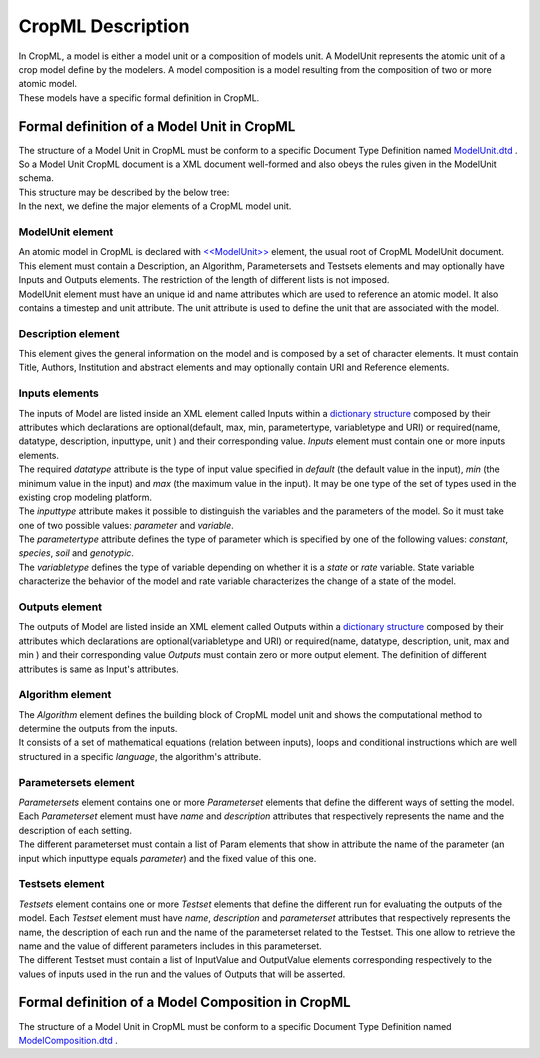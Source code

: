**CropML Description**
======================
| In CropML, a model is either a model unit or a composition of models unit. A ModelUnit  represents the atomic unit of a crop model define by the 
	modelers. A model composition  is a model resulting from the composition of two or more atomic model.
| These models have a specific formal definition in CropML.

Formal definition of a Model Unit in CropML
-------------------------------------------
| The structure of a Model Unit in CropML must be conform to a specific Document Type Definition
	named `ModelUnit.dtd <https://github.com/AgriculturalModelExchangeInitiative/PyCropML/blob/version2/test/data/ModelUnit.dtd>`_ .
| So a Model Unit CropML document is a XML document well-formed and also obeys the rules given in the ModelUnit schema.
| This structure may be described by the below tree:

.. image:: images/modelunit.png

| In the next, we define the major elements of a CropML model unit.

ModelUnit element
^^^^^^^^^^^^^^^^^^
| An atomic model in CropML is declared with `<<ModelUnit>> <https://github.com/AgriculturalModelExchangeInitiative/PyCropML/blob/master/src/pycropml/modelunit.py>`_ element,
	the usual root of CropML ModelUnit document. 
| This element must contain a Description, an Algorithm, Parametersets and Testsets elements and
	may optionally have Inputs and Outputs elements. The restriction of the length of different lists is not imposed.
| ModelUnit element must have an unique id and name attributes which are used to reference an atomic model. It also contains a timestep and unit attribute.
	The unit attribute is used to define the unit that are associated with the model.

Description element
^^^^^^^^^^^^^^^^^^^
This element gives the general information on the model and is composed by a set of character elements. It must contain
Title, Authors, Institution and abstract elements and may optionally contain URI and Reference elements.

Inputs elements
^^^^^^^^^^^^^^^
| The inputs of Model are listed inside an XML element called Inputs within a `dictionary structure  <https://github.com/AgriculturalModelExchangeInitiative/PyCropML/blob/version2/src/pycropml/inout.py>`_ 
	composed by their attributes which declarations are optional(default, max, min, parametertype, variabletype and URI) or required(name, datatype, description, inputtype,
	unit ) and their corresponding value. *Inputs* element must contain one or more inputs elements.
| The required *datatype* attribute is the type of input value specified in *default* (the default value in the input), *min* (the minimum value in the input) and *max*
	(the maximum value in the input). It may be one type of the set of types used in the existing crop modeling platform.
| The *inputtype* attribute makes it possible to distinguish the variables and the parameters of the model. So it must take one of two possible values: *parameter* and *variable*.
| The *parametertype* attribute defines the type of parameter which is specified by one of the following values: *constant*, *species*, *soil* and *genotypic*.
| The *variabletype* defines the type of variable depending on whether it is a *state* or *rate* variable. 
	State variable characterize the behavior of the model and rate variable characterizes the change of a state of the model.

Outputs element
^^^^^^^^^^^^^^^
The outputs of Model are listed inside an XML element called Outputs within a `dictionary structure <https://github.com/AgriculturalModelExchangeInitiative/PyCropML/blob/version2/src/pycropml/inout.py>`_  
composed by their attributes which declarations are optional(variabletype and URI) or required(name, datatype, description, unit, max and min ) and their corresponding value
*Outputs* must contain zero or more output element. The definition of different attributes is same as Input's attributes.

Algorithm element
^^^^^^^^^^^^^^^^^
| The *Algorithm* element defines the building block of CropML model unit and shows the computational method to determine
	the outputs from the inputs. 
| It consists of a set of mathematical equations (relation between inputs), loops and conditional instructions 
	which are well structured in a specific *language*, the algorithm's attribute.

Parametersets element
^^^^^^^^^^^^^^^^^^^^^
| *Parametersets* element contains one or more *Parameterset* elements that define the different ways of setting the model.
	Each *Parameterset* element must have *name* and *description* attributes that respectively represents the name and the description of each setting.
| The different parameterset must contain a list of Param elements that show in attribute the name of the parameter (an input 
	which inputtype equals *parameter*) and the fixed value of this one.

Testsets element
^^^^^^^^^^^^^^^^
| *Testsets* element contains one or more *Testset* elements that define the different run for evaluating the outputs of the model.
	Each *Testset* element must have *name*, *description* and *parameterset* attributes that respectively represents the name, 
	the description of each run and the name of the parameterset related to the Testset. This one allow to retrieve the name and the value of different
	parameters includes in this parameterset.
| The different Testset must contain a list of InputValue and OutputValue elements corresponding respectively to the values
	of inputs used in the run and the values of Outputs that will be asserted.

Formal definition of a Model Composition in CropML
--------------------------------------------------
The structure of a Model Unit in CropML must be conform to a specific Document Type Definition
named `ModelComposition.dtd <https://github.com/AgriculturalModelExchangeInitiative/PyCropML/blob/version2/test/data/ModelComposition.dtd>`_ .
